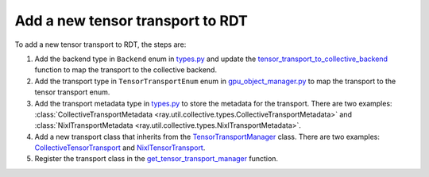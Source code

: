 .. _add-tensor-transport-to-rdt:

Add a new tensor transport to RDT
===========================================

To add a new tensor transport to RDT, the steps are:

1. Add the backend type in ``Backend`` enum in `types.py <https://github.com/ray-project/ray/blob/master/python/ray/util/collective/types.py>`__ and update the `tensor_transport_to_collective_backend <https://github.com/ray-project/ray/blob/master/python/ray/experimental/gpu_object_manager/gpu_object_store.py>`__ function to map the transport to the collective backend.
2. Add the transport type in ``TensorTransportEnum`` enum in `gpu_object_manager.py <https://github.com/ray-project/ray/blob/master/python/ray/_private/custom_types.py>`__ to map the transport to the tensor transport enum.
3. Add the transport metadata type in `types.py <https://github.com/ray-project/ray/blob/master/python/ray/util/collective/types.py>`__ to store the metadata for the transport. There are two examples: :class:`CollectiveTransportMetadata <ray.util.collective.types.CollectiveTransportMetadata>` and :class:`NixlTransportMetadata <ray.util.collective.types.NixlTransportMetadata>`.
4. Add a new transport class that inherits from the `TensorTransportManager <https://github.com/ray-project/ray/blob/master/python/ray/experimental/collective/tensor_transport_manager.py>`__ class. There are two examples: `CollectiveTensorTransport <https://github.com/ray-project/ray/blob/master/python/ray/experimental/collective/collective_tensor_transport.py>`__ and `NixlTensorTransport <https://github.com/ray-project/ray/blob/master/python/ray/experimental/collective/nixl_tensor_transport.py>`__.
5. Register the transport class in the `get_tensor_transport_manager <https://github.com/ray-project/ray/blob/master/python/ray/experimental/collective/util.py>`__ function.